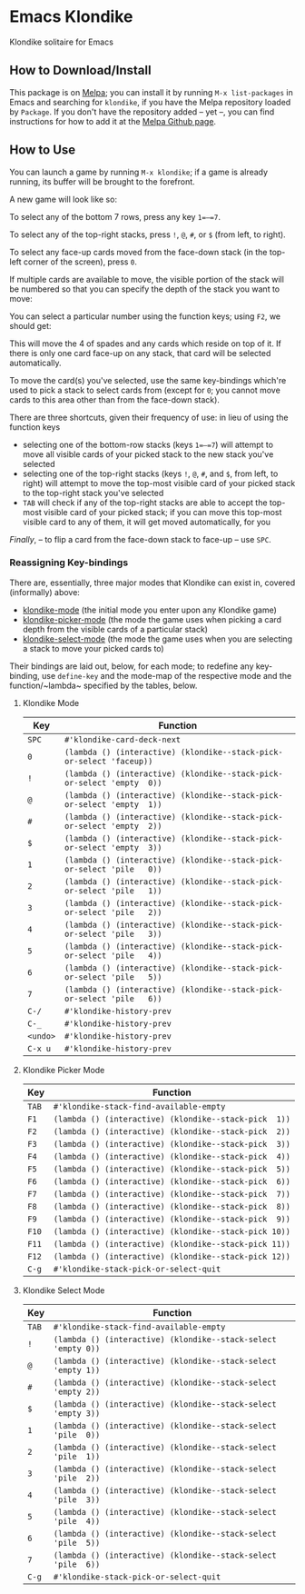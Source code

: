 #+STARTUP: inlineimages

* Emacs Klondike
  :PROPERTIES:
    :CUSTOM_ID: emacs-klondike
  :END:
Klondike solitaire for Emacs

** How to Download/Install
   :PROPERTIES:
     :CUSTOM_ID: how-to-download_install
   :END:
This package is on [[https://melpa.org/#/klondike][Melpa]]; you can
install it by running =M-x list-packages= in Emacs and searching for
=klondike=, if you have the Melpa repository loaded by =Package=. If you
don't have the repository added – yet –, you can find instructions for
how to add it at the [[https://github.com/melpa/melpa#usage][Melpa
Github page]].

** How to Use
   :PROPERTIES:
     :CUSTOM_ID: how-to-use
   :END:
You can launch a game by running =M-x klondike=; if a game is already
running, its buffer will be brought to the forefront.

A new game will look like so:
[[file:2023-02-14T16:02:05,946226379-06:00.png]]

To select any of the bottom 7 rows, press any key =1=–=7=.

To select any of the top-right stacks, press =!=, =@=, =#=, or =$=
(from left, to right).

To select any face-up cards moved from the face-down stack (in the
top-left corner of the screen), press =0=.

If multiple cards are available to move, the visible portion of the
stack will be numbered so that you can specify the depth of the stack
you want to move:
[[./2023-02-14T16:27:21,058570768-06:00.png]]

You can select a particular number using the function keys; using
=F2=, we should get:
[[./2023-02-14T16:35:14,119336525-06:00.png]]

This will move the 4 of spades and any cards which reside on top of
it. If there is only one card face-up on any stack, that card will be
selected automatically.

To move the card(s) you've selected, use the same key-bindings
which're used to pick a stack to select cards from (except for =0=;
you cannot move cards to this area other than from the face-down
stack).

There are three shortcuts, given their frequency of use: in lieu of
using the function keys
- selecting one of the bottom-row stacks (keys =1=–=7=) will attempt
  to move all visible cards of your picked stack to the new stack
  you've selected
- selecting one of the top-right stacks (keys =!=, =@=, =#=, and =$=,
  from left, to right) will attempt to move the top-most visible card
  of your picked stack to the top-right stack you've selected
- =TAB= will check if any of the top-right stacks are able to accept
  the top-most visible card of your picked stack; if you can move this
  top-most visible card to any of them, it will get moved
  automatically, for you

/Finally/, – to flip a card from the face-down stack to face-up – use
=SPC=.

*** Reassigning Key-bindings
    :PROPERTIES:
      :CUSTOM_ID: reassigning-key–bindings
    :END:
There are, essentially, three major modes that Klondike can exist in,
covered (informally) above:
- [[file:./klondike.el::1271][klondike-mode]] (the initial mode you
  enter upon any Klondike game)
- [[file:klondike.el::1336][klondike-picker-mode]] (the mode the game
  uses when picking a card depth from the visible cards of a
  particular stack)
- [[file:klondike.el::1379][klondike-select-mode]] (the mode the game
  uses when you are selecting a stack to move your picked cards to)

Their bindings are laid out, below, for each mode; to redefine any
key-binding, use ~define-key~ and the mode-map of the respective mode
and the function/~lambda~ specified by the tables, below.

**** Klondike Mode
     :PROPERTIES:
       :CUSTOM_ID: klondike-mode
     :END:
| Key      | Function                                                               |
|----------+------------------------------------------------------------------------|
| =SPC=    | ~#'klondike-card-deck-next~                                            |
| =0=      | ~(lambda () (interactive) (klondike--stack-pick-or-select 'faceup))~   |
| =!=      | ~(lambda () (interactive) (klondike--stack-pick-or-select 'empty  0))~ |
| =@=      | ~(lambda () (interactive) (klondike--stack-pick-or-select 'empty  1))~ |
| =#=      | ~(lambda () (interactive) (klondike--stack-pick-or-select 'empty  2))~ |
| =$=      | ~(lambda () (interactive) (klondike--stack-pick-or-select 'empty  3))~ |
| =1=      | ~(lambda () (interactive) (klondike--stack-pick-or-select 'pile   0))~ |
| =2=      | ~(lambda () (interactive) (klondike--stack-pick-or-select 'pile   1))~ |
| =3=      | ~(lambda () (interactive) (klondike--stack-pick-or-select 'pile   2))~ |
| =4=      | ~(lambda () (interactive) (klondike--stack-pick-or-select 'pile   3))~ |
| =5=      | ~(lambda () (interactive) (klondike--stack-pick-or-select 'pile   4))~ |
| =6=      | ~(lambda () (interactive) (klondike--stack-pick-or-select 'pile   5))~ |
| =7=      | ~(lambda () (interactive) (klondike--stack-pick-or-select 'pile   6))~ |
| =C-/=    | ~#'klondike-history-prev~                                              |
| =C-_=    | ~#'klondike-history-prev~                                              |
| =<undo>= | ~#'klondike-history-prev~                                              |
| =C-x u=  | ~#'klondike-history-prev~                                              |

**** Klondike Picker Mode
     :PROPERTIES:
       :CUSTOM_ID: klondike-picker-mode
     :END:
| Key   | Function                                              |
|-------+-------------------------------------------------------|
| =TAB= | ~#'klondike-stack-find-available-empty~               |
| =F1=  | ~(lambda () (interactive) (klondike--stack-pick  1))~ |
| =F2=  | ~(lambda () (interactive) (klondike--stack-pick  2))~ |
| =F3=  | ~(lambda () (interactive) (klondike--stack-pick  3))~ |
| =F4=  | ~(lambda () (interactive) (klondike--stack-pick  4))~ |
| =F5=  | ~(lambda () (interactive) (klondike--stack-pick  5))~ |
| =F6=  | ~(lambda () (interactive) (klondike--stack-pick  6))~ |
| =F7=  | ~(lambda () (interactive) (klondike--stack-pick  7))~ |
| =F8=  | ~(lambda () (interactive) (klondike--stack-pick  8))~ |
| =F9=  | ~(lambda () (interactive) (klondike--stack-pick  9))~ |
| =F10= | ~(lambda () (interactive) (klondike--stack-pick 10))~ |
| =F11= | ~(lambda () (interactive) (klondike--stack-pick 11))~ |
| =F12= | ~(lambda () (interactive) (klondike--stack-pick 12))~ |
| =C-g= | ~#'klondike-stack-pick-or-select-quit~                |

**** Klondike Select Mode
     :PROPERTIES:
       :CUSTOM_ID: klondike-select-mode
     :END:
| Key   | Function                                                      |
|-------+---------------------------------------------------------------|
| =TAB= | ~#'klondike-stack-find-available-empty~                       |
| =!=   | ~(lambda () (interactive) (klondike--stack-select 'empty 0))~ |
| =@=   | ~(lambda () (interactive) (klondike--stack-select 'empty 1))~ |
| =#=   | ~(lambda () (interactive) (klondike--stack-select 'empty 2))~ |
| =$=   | ~(lambda () (interactive) (klondike--stack-select 'empty 3))~ |
| =1=   | ~(lambda () (interactive) (klondike--stack-select 'pile  0))~ |
| =2=   | ~(lambda () (interactive) (klondike--stack-select 'pile  1))~ |
| =3=   | ~(lambda () (interactive) (klondike--stack-select 'pile  2))~ |
| =4=   | ~(lambda () (interactive) (klondike--stack-select 'pile  3))~ |
| =5=   | ~(lambda () (interactive) (klondike--stack-select 'pile  4))~ |
| =6=   | ~(lambda () (interactive) (klondike--stack-select 'pile  5))~ |
| =7=   | ~(lambda () (interactive) (klondike--stack-select 'pile  6))~ |
| =C-g= | ~#'klondike-stack-pick-or-select-quit~                        |
